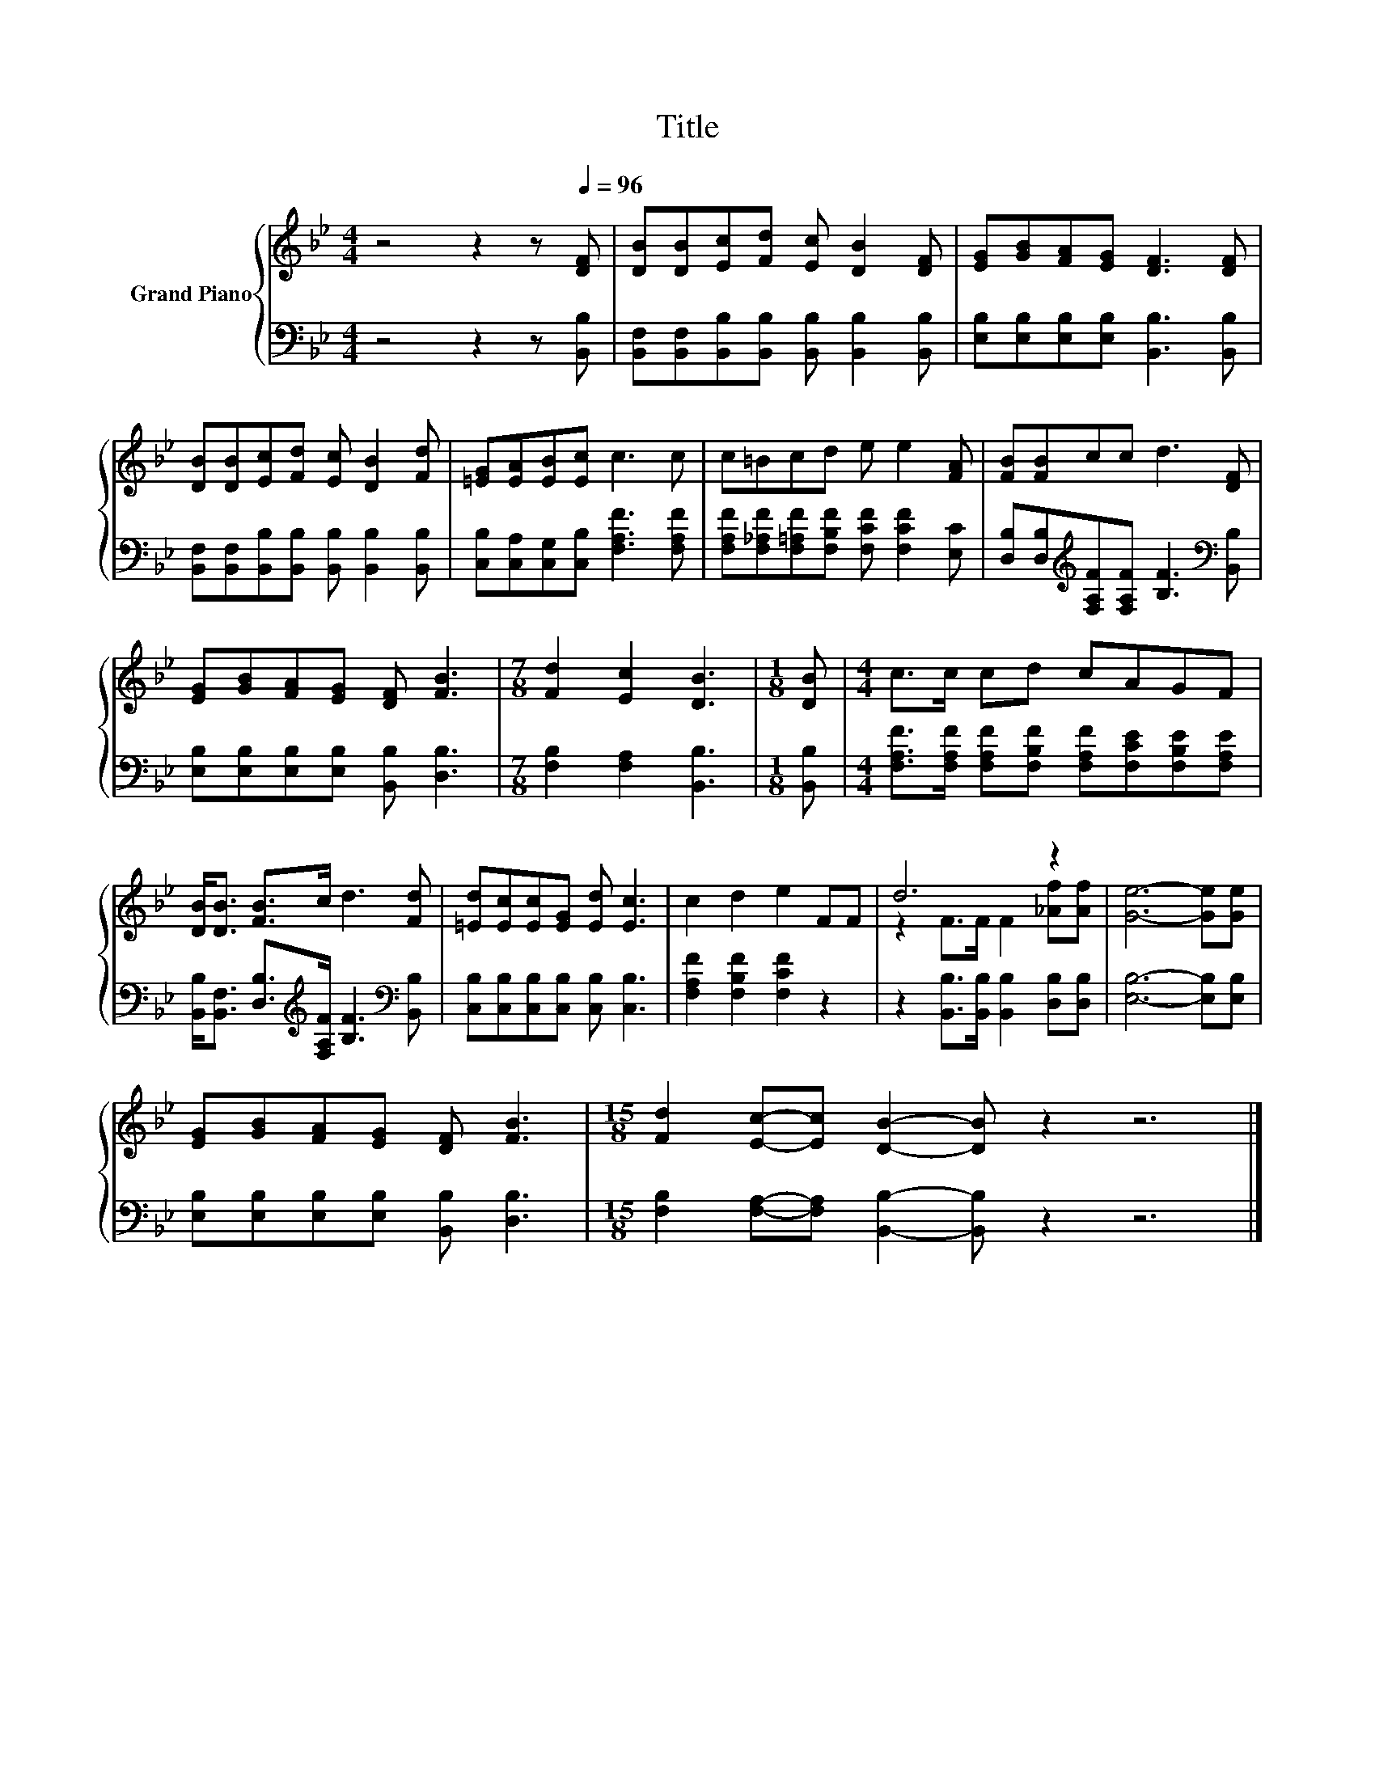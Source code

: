 X:1
T:Title
%%score { ( 1 3 ) | 2 }
L:1/8
M:4/4
K:Bb
V:1 treble nm="Grand Piano"
V:3 treble 
V:2 bass 
V:1
 z4 z2 z[Q:1/4=96] [DF] | [DB][DB][Ec][Fd] [Ec] [DB]2 [DF] | [EG][GB][FA][EG] [DF]3 [DF] | %3
 [DB][DB][Ec][Fd] [Ec] [DB]2 [Fd] | [=EG][EA][EB][Ec] c3 c | c=Bcd e e2 [FA] | [FB][FB]cc d3 [DF] | %7
 [EG][GB][FA][EG] [DF] [FB]3 |[M:7/8] [Fd]2 [Ec]2 [DB]3 |[M:1/8] [DB] |[M:4/4] c>c cd cAGF | %11
 [DB]<[DB] [FB]>c d3 [Fd] | [=Ed][Ec][Ec][EG] [Ed] [Ec]3 | c2 d2 e2 FF | d6 z2 | [Ge]6- [Ge][Ge] | %16
 [EG][GB][FA][EG] [DF] [FB]3 |[M:15/8] [Fd]2 [Ec]-[Ec] [DB]2- [DB] z2 z6 |] %18
V:2
 z4 z2 z [B,,B,] | [B,,F,][B,,F,][B,,B,][B,,B,] [B,,B,] [B,,B,]2 [B,,B,] | %2
 [E,B,][E,B,][E,B,][E,B,] [B,,B,]3 [B,,B,] | %3
 [B,,F,][B,,F,][B,,B,][B,,B,] [B,,B,] [B,,B,]2 [B,,B,] | %4
 [C,B,][C,A,][C,G,][C,B,] [F,A,F]3 [F,A,F] | [F,A,F][F,_A,F][F,=A,F][F,B,F] [F,CF] [F,CF]2 [E,C] | %6
 [D,B,][D,B,][K:treble][F,A,F][F,A,F] [B,F]3[K:bass] [B,,B,] | %7
 [E,B,][E,B,][E,B,][E,B,] [B,,B,] [D,B,]3 |[M:7/8] [F,B,]2 [F,A,]2 [B,,B,]3 |[M:1/8] [B,,B,] | %10
[M:4/4] [F,A,F]>[F,A,F] [F,A,F][F,B,F] [F,A,F][F,CE][F,B,E][F,A,E] | %11
 [B,,B,]<[B,,F,] [D,B,]>[K:treble][F,A,F] [B,F]3[K:bass] [B,,B,] | %12
 [C,B,][C,B,][C,B,][C,B,] [C,B,] [C,B,]3 | [F,A,F]2 [F,B,F]2 [F,CF]2 z2 | %14
 z2 [B,,B,]>[B,,B,] [B,,B,]2 [D,B,][D,B,] | [E,B,]6- [E,B,][E,B,] | %16
 [E,B,][E,B,][E,B,][E,B,] [B,,B,] [D,B,]3 | %17
[M:15/8] [F,B,]2 [F,A,]-[F,A,] [B,,B,]2- [B,,B,] z2 z6 |] %18
V:3
 x8 | x8 | x8 | x8 | x8 | x8 | x8 | x8 |[M:7/8] x7 |[M:1/8] x |[M:4/4] x8 | x8 | x8 | x8 | %14
 z2 F>F F2 [_Af][Af] | x8 | x8 |[M:15/8] x15 |] %18

